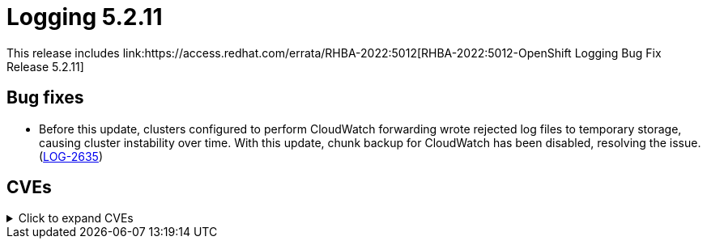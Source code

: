 :_content-type: REFERENCE
[id="cluster-logging-release-notes-5-2-11"]
= Logging 5.2.11
This release includes link:https://access.redhat.com/errata/RHBA-2022:5012[RHBA-2022:5012-OpenShift Logging Bug Fix Release 5.2.11]

[id="openshift-logging-5-2-11-bug-fixes"]
== Bug fixes
* Before this update, clusters configured to perform CloudWatch forwarding wrote rejected log files to temporary storage, causing cluster instability over time. With this update, chunk backup for CloudWatch has been disabled, resolving the issue. (link:https://issues.redhat.com/browse/LOG-2635[LOG-2635])

[id="openshift-logging-5-2-11-CVEs"]
== CVEs
.Click to expand CVEs
[%collapsible]
====
* link:https://access.redhat.com/security/cve/CVE-2018-25032[CVE-2018-25032]
* link:https://access.redhat.com/security/cve/CVE-2020-0404[CVE-2020-0404]
* link:https://access.redhat.com/security/cve/CVE-2020-4788[CVE-2020-4788]
* link:https://access.redhat.com/security/cve/CVE-2020-13974[CVE-2020-13974]
* link:https://access.redhat.com/security/cve/CVE-2020-19131[CVE-2020-19131]
* link:https://access.redhat.com/security/cve/CVE-2020-27820[CVE-2020-27820]
* link:https://access.redhat.com/security/cve/CVE-2021-0941[CVE-2021-0941]
* link:https://access.redhat.com/security/cve/CVE-2021-3612[CVE-2021-3612]
* link:https://access.redhat.com/security/cve/CVE-2021-3634[CVE-2021-3634]
* link:https://access.redhat.com/security/cve/CVE-2021-3669[CVE-2021-3669]
* link:https://access.redhat.com/security/cve/CVE-2021-3737[CVE-2021-3737]
* link:https://access.redhat.com/security/cve/CVE-2021-3743[CVE-2021-3743]
* link:https://access.redhat.com/security/cve/CVE-2021-3744[CVE-2021-3744]
* link:https://access.redhat.com/security/cve/CVE-2021-3752[CVE-2021-3752]
* link:https://access.redhat.com/security/cve/CVE-2021-3759[CVE-2021-3759]
* link:https://access.redhat.com/security/cve/CVE-2021-3764[CVE-2021-3764]
* link:https://access.redhat.com/security/cve/CVE-2021-3772[CVE-2021-3772]
* link:https://access.redhat.com/security/cve/CVE-2021-3773[CVE-2021-3773]
* link:https://access.redhat.com/security/cve/CVE-2021-4002[CVE-2021-4002]
* link:https://access.redhat.com/security/cve/CVE-2021-4037[CVE-2021-4037]
* link:https://access.redhat.com/security/cve/CVE-2021-4083[CVE-2021-4083]
* link:https://access.redhat.com/security/cve/CVE-2021-4157[CVE-2021-4157]
* link:https://access.redhat.com/security/cve/CVE-2021-4189[CVE-2021-4189]
* link:https://access.redhat.com/security/cve/CVE-2021-4197[CVE-2021-4197]
* link:https://access.redhat.com/security/cve/CVE-2021-4203[CVE-2021-4203]
* link:https://access.redhat.com/security/cve/CVE-2021-20322[CVE-2021-20322]
* link:https://access.redhat.com/security/cve/CVE-2021-21781[CVE-2021-21781]
* link:https://access.redhat.com/security/cve/CVE-2021-23222[CVE-2021-23222]
* link:https://access.redhat.com/security/cve/CVE-2021-26401[CVE-2021-26401]
* link:https://access.redhat.com/security/cve/CVE-2021-29154[CVE-2021-29154]
* link:https://access.redhat.com/security/cve/CVE-2021-37159[CVE-2021-37159]
* link:https://access.redhat.com/security/cve/CVE-2021-41617[CVE-2021-41617]
* link:https://access.redhat.com/security/cve/CVE-2021-41864[CVE-2021-41864]
* link:https://access.redhat.com/security/cve/CVE-2021-42739[CVE-2021-42739]
* link:https://access.redhat.com/security/cve/CVE-2021-43056[CVE-2021-43056]
* link:https://access.redhat.com/security/cve/CVE-2021-43389[CVE-2021-43389]
* link:https://access.redhat.com/security/cve/CVE-2021-43976[CVE-2021-43976]
* link:https://access.redhat.com/security/cve/CVE-2021-44733[CVE-2021-44733]
* link:https://access.redhat.com/security/cve/CVE-2021-45485[CVE-2021-45485]
* link:https://access.redhat.com/security/cve/CVE-2021-45486[CVE-2021-45486]
* link:https://access.redhat.com/security/cve/CVE-2022-0001[CVE-2022-0001]
* link:https://access.redhat.com/security/cve/CVE-2022-0002[CVE-2022-0002]
* link:https://access.redhat.com/security/cve/CVE-2022-0286[CVE-2022-0286]
* link:https://access.redhat.com/security/cve/CVE-2022-0322[CVE-2022-0322]
* link:https://access.redhat.com/security/cve/CVE-2022-1011[CVE-2022-1011]
* link:https://access.redhat.com/security/cve/CVE-2022-1271[CVE-2022-1271]
====

